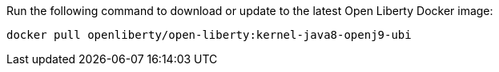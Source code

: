 Run the following command to download or update to the latest Open Liberty Docker image:

[role='command']
```
docker pull openliberty/open-liberty:kernel-java8-openj9-ubi
```
